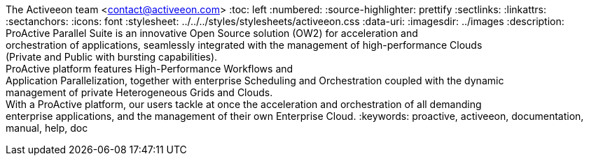 The Activeeon team <contact@activeeon.com>
:toc: left
:numbered:
:source-highlighter: prettify
:sectlinks:
:linkattrs:
:sectanchors:
:icons: font
:stylesheet: ../../../styles/stylesheets/activeeon.css
:data-uri:
:imagesdir: ../images
:description: ProActive Parallel Suite is an innovative Open Source solution (OW2) for acceleration and +
orchestration of applications, seamlessly integrated with the management of high-performance Clouds +
(Private and Public with bursting capabilities). +
ProActive platform features High-Performance Workflows and +
Application Parallelization, together with enterprise Scheduling and Orchestration coupled with the dynamic +
management of private Heterogeneous Grids and Clouds. +
With a ProActive platform, our users tackle at once the acceleration and orchestration of all demanding +
enterprise applications, and the management of their own Enterprise Cloud.
:keywords: proactive, activeeon, documentation, manual, help, doc